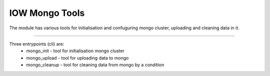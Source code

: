 IOW Mongo Tools
=======================

The module has various tools for initialisation and confuguring mongo cluster, uploading and cleaning data in it.

----

Three entrypoints (cli) are:
  - mongo_init - tool for initialisation mongo cluster
  - mongo_upload - tool for uploading data to mongo
  - mongo_cleanup - tool for cleaning data from mongo by a condition
